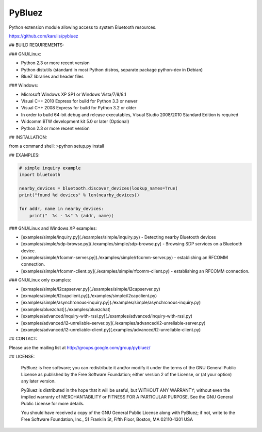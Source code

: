 ======
 PyBluez
======

Python extension module allowing access to system Bluetooth resources.

https://github.com/karulis/pybluez

## BUILD REQUIREMENTS:

### GNU/Linux:
 
- Python 2.3 or more recent version
- Python distutils (standard in most Python distros, separate package python-dev in Debian)
- BlueZ libraries and header files

### Windows:

- Microsoft Windows XP SP1 or Windows Vista/7/8/8.1
- Visual C++ 2010 Express for build for Python 3.3 or newer 
- Visual C++ 2008 Express for build for Python 3.2 or older
- In order to build 64-bit debug and release executables, Visual Studio 2008/2010 Standard Edition is required
- Widcomm BTW development kit 5.0 or later (Optional)
- Python 2.3 or more recent version

## INSTALLATION:

from a command shell:
>python setup.py install

## EXAMPLES:

.. code-block:: python

    # simple inquiry example
    import bluetooth
    
    nearby_devices = bluetooth.discover_devices(lookup_names=True)
    print("found %d devices" % len(nearby_devices))
    
    for addr, name in nearby_devices:
        print("  %s - %s" % (addr, name))

### GNU/Linux and Windows XP examples:

- [examples/simple/inquiry.py](./examples/simple/inquiry.py) - Detecting nearby Bluetooth devices
- [examples/simple/sdp-browse.py](./examples/simple/sdp-browse.py) - Browsing SDP services on a Bluetooth device.
- [examples/simple/rfcomm-server.py](./examples/simple/rfcomm-server.py) - establishing an RFCOMM connection.
- [examples/simple/rfcomm-client.py](./examples/simple/rfcomm-client.py) - establishing an RFCOMM connection.

### GNU/Linux only examples:

- [exmaples/simple/l2capserver.py](./examples/simple/l2capserver.py)
- [exmaples/simple/l2capclient.py](./examples/simple/l2capclient.py)
- [examples/simple/asynchronous-inquiry.py](./examples/simple/asynchronous-inquiry.py)

- [examples/bluezchat](./examples/bluezchat)
- [examples/advanced/inquiry-with-rssi.py](./examples/advanced/inquiry-with-rssi.py)
- [examples/advanced/l2-unreliable-server.py](./examples/advanced/l2-unreliable-server.py)
- [examples/advanced/l2-unreliable-client.py](.examples/advanced/l2-unreliable-client.py)


## CONTACT:

Please use the mailing list at
http://groups.google.com/group/pybluez/

## LICENSE:

  PyBluez is free software; you can redistribute it and/or modify it under the
  terms of the GNU General Public License as published by the Free Software
  Foundation; either version 2 of the License, or (at your option) any later
  version.
  
  PyBluez is distributed in the hope that it will be useful, but WITHOUT ANY
  WARRANTY; without even the implied warranty of MERCHANTABILITY or FITNESS FOR
  A PARTICULAR PURPOSE. See the GNU General Public License for more details.
  
  You should have received a copy of the GNU General Public License along with
  PyBluez; if not, write to the Free Software Foundation, Inc., 51 Franklin St,
  Fifth Floor, Boston, MA  02110-1301  USA
